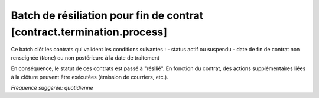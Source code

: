 Batch de résiliation pour fin de contrat [contract.termination.process]
=======================================================================

Ce batch clôt les contrats qui valident les conditions suivantes :
- status actif ou suspendu
- date de fin de contrat non renseignée (``None``) ou non postérieure à la date de traitement

En conséquence, le statut de ces contrats est passé à "résilié".
En fonction du contrat, des actions supplémentaires liées à la clôture peuvent être exécutées (émission de courriers, etc.).

*Fréquence suggérée: quotidienne*
